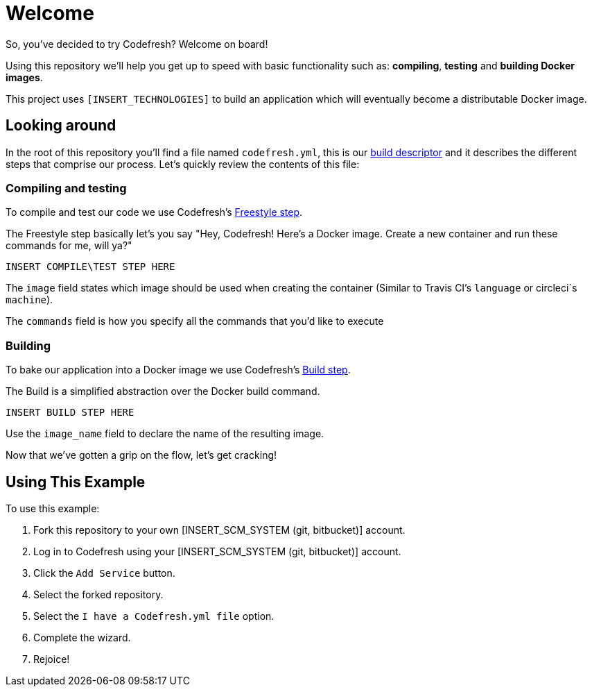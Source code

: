 # Welcome

So, you've decided to try Codefresh? Welcome on board!

Using this repository we'll help you get up to speed with basic functionality such as: *compiling*, *testing* and *building Docker images*.

This project uses `[INSERT_TECHNOLOGIES]` to build an application which will eventually become a distributable Docker image.

## Looking around

In the root of this repository you'll find a file named `codefresh.yml`, this is our https://docs.codefresh.io/docs/what-is-the-codefresh-yaml[build descriptor] and it describes the different steps that comprise our process.
Let's quickly review the contents of this file:

### Compiling and testing

To compile and test our code we use Codefresh's https://docs.codefresh.io/docs/steps#section-freestyle[Freestyle step].

The Freestyle step basically let's you say "Hey, Codefresh! Here's a Docker image. Create a new container and run these commands for me, will ya?"

```
INSERT COMPILE\TEST STEP HERE
```

The `image` field states which image should be used when creating the container (Similar to Travis CI's `language` or circleci`s `machine`).

The `commands` field is how you specify all the commands that you'd like to execute

### Building

To bake our application into a Docker image we use Codefresh's https://docs.codefresh.io/docs/steps#section-build[Build step].

The Build is a simplified abstraction over the Docker build command.

```
INSERT BUILD STEP HERE
```

Use the `image_name` field to declare the name of the resulting image.

Now that we've gotten a grip on the flow, let's get cracking!

## Using This Example

To use this example:

. Fork this repository to your own [INSERT_SCM_SYSTEM (git, bitbucket)] account.
. Log in to Codefresh using your [INSERT_SCM_SYSTEM (git, bitbucket)] account.
. Click the `Add Service` button.
. Select the forked repository.
. Select the `I have a Codefresh.yml file` option.
. Complete the wizard.
. Rejoice!
